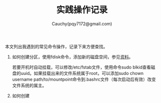 #+TITLE: 实践操作记录
#+AUTHOR: Cauchy(pqy7172@gmail.com)
#+OPTIONS: ^:nil
#+EMAIL: pqy7172@gmail.com
#+HTML_HEAD: <link rel="stylesheet" href="../org-manual.css" type="text/css">
本文列出我遇到的常见命令操作，记录下来方便查找。

1) 如何创建分区，使用fdisk命令，添加新的磁盘空间，参见[[https://kb.vmware.com/s/article/1003940][资料]]。

   若要开机时自动挂载，可以修改/etc/fstab文件，使用命令sudo blkid查看磁盘的uuid。如果挂载出来的文件系统属于root，可以添加sudo chown username path/to/mountpoint命令到.bashrc文件（每次启动后有效）改变文件系统的属主。

2) 如何创建
